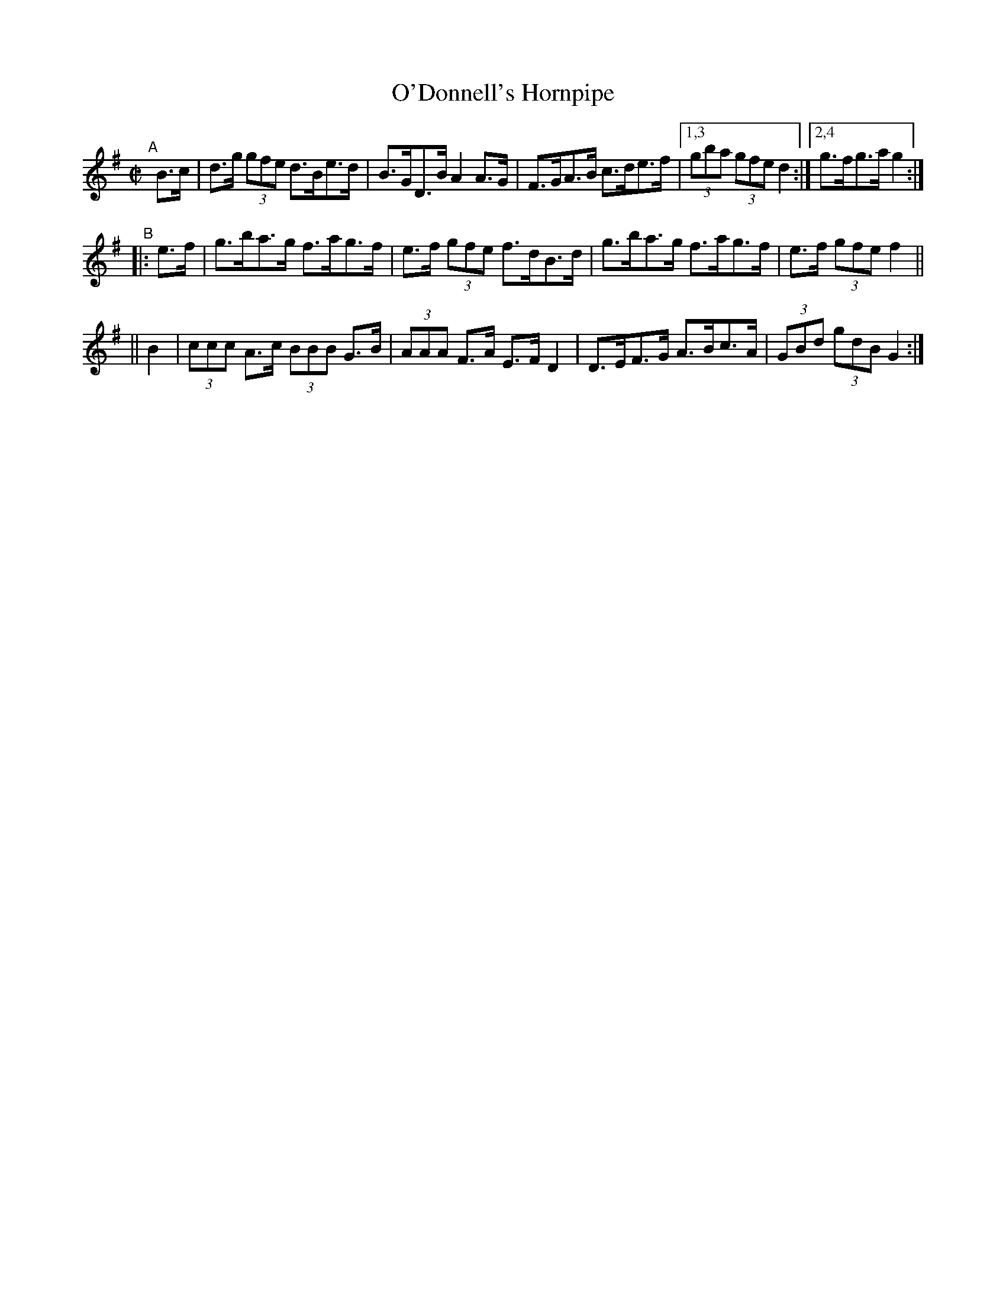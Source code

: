 X: 889
T: O'Donnell's Hornpipe
R: hornpipe
%S: s:3 b:13(5+4+4)
B: Francis O'Neill: "The Dance Music of Ireland" (1907) #889
Z: Frank Nordberg - http://www.musicaviva.com
F: http://www.musicaviva.com/abc/tunes/ireland/oneill-1001/0889/oneill-1001-0889-1.abc
M: C|
L: 1/8
K: G
"^A"[|]\
   B>c | d>g (3gfe d>Be>d | B>GD>B A2A>G | F>GA>B c>de>f |[1,3 (3gba (3gfe d2 :|[2,4 g>fg>a g2 :|
"^B"\
|: e>f | g>ba>g f>ag>f | e>f (3gfe f>dB>d | g>ba>g f>ag>f | e>f (3gfe f2 ||
||  B2 | (3ccc A>c (3BBB G>B | (3AAA F>A E>FD2 | D>EF>G A>Bc>A | (3GBd (3gdB G2 :| 
